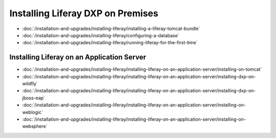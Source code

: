 Installing Liferay DXP on Premises
==================================

-  :doc:`/installation-and-upgrades/installing-liferay/installing-a-liferay-tomcat-bundle`
-  :doc:`/installation-and-upgrades/installing-liferay/configuring-a-database`
-  :doc:`/installation-and-upgrades/installing-liferay/running-liferay-for-the-first-time`

Installing Liferay on an Application Server
-------------------------------------------

-  :doc:`/installation-and-upgrades/installing-liferay/installing-liferay-on-an-application-server/installing-on-tomcat`
-  :doc:`/installation-and-upgrades/installing-liferay/installing-liferay-on-an-application-server/installing-dxp-on-wildfly`
-  :doc:`/installation-and-upgrades/installing-liferay/installing-liferay-on-an-application-server/installing-dxp-on-jboss-eap`
-  :doc:`/installation-and-upgrades/installing-liferay/installing-liferay-on-an-application-server/installing-on-weblogic`
-  :doc:`/installation-and-upgrades/installing-liferay/installing-liferay-on-an-application-server/installing-on-websphere`
